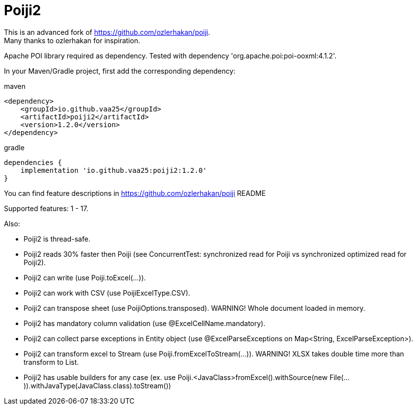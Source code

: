 = Poiji2

This is an advanced fork of https://github.com/ozlerhakan/poiji. +
Many thanks to ozlerhakan for inspiration.

Apache POI library required as dependency. Tested with dependency 'org.apache.poi:poi-ooxml:4.1.2'. 

In your Maven/Gradle project, first add the corresponding dependency:

.maven
[source,xml]
----
<dependency>
    <groupId>io.github.vaa25</groupId>
    <artifactId>poiji2</artifactId>
    <version>1.2.0</version>
</dependency>

----

.gradle
[source,groovy]
----
dependencies {
    implementation 'io.github.vaa25:poiji2:1.2.0'
}
----

You can find feature descriptions in https://github.com/ozlerhakan/poiji README

Supported features: 1 - 17.

Also:

- Poiji2 is thread-safe.
- Poiji2 reads 30% faster then Poiji (see ConcurrentTest: synchronized read for Poiji vs synchronized optimized read for Poiji2).
- Poiji2 can write (use Poiji.toExcel(...)).
- Poiji2 can work with CSV (use PoijiExcelType.CSV).
- Poiji2 can transpose sheet (use PoijiOptions.transposed). WARNING! Whole document loaded in memory.
- Poiji2 has mandatory column validation (use @ExcelCellName.mandatory).
- Poiji2 can collect parse exceptions in Entity object (use @ExcelParseExceptions on Map<String, ExcelParseException>).
- Poiji2 can transform excel to Stream (use Poiji.fromExcelToStream(...)). WARNING! XLSX takes double time more than transform to List.
- Poiji2 has usable builders for any case (ex. use Poiji.<JavaClass>fromExcel().withSource(new File(...)).withJavaType(JavaClass.class).toStream())

